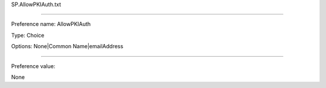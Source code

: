 SP.AllowPKIAuth.txt

----------

Preference name: AllowPKIAuth

Type: Choice

Options: None|Common Name|emailAddress

----------

Preference value: 



None

























